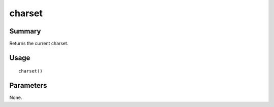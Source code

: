 charset
-------

Summary
~~~~~~~
Returns the current charset.

Usage
~~~~~
::

    charset()

Parameters
~~~~~~~~~~
None.
